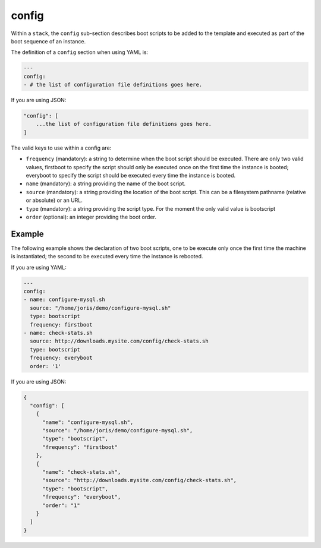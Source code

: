 .. Copyright (c) 2007-2018 UShareSoft, All rights reserved

.. _stack-config:

config
======

Within a ``stack``, the ``config`` sub-section describes boot scripts to be added to the template and executed as part of the boot sequence of an instance.

The definition of a ``config`` section when using YAML is:

.. code-block:: yaml

	---
	config:
	- # the list of configuration file definitions goes here.

If you are using JSON:

.. code-block:: javascript

	"config": [
	    ...the list of configuration file definitions goes here.
	]

The valid keys to use within a config are:

* ``frequency`` (mandatory): a string to determine when the boot script should be executed. There are only two valid values, firstboot to specify the script should only be executed once on the first time the instance is booted; everyboot to specify the script should be executed every time the instance is booted.
* ``name`` (mandatory): a string providing the name of the boot script.
* ``source`` (mandatory): a string providing the location of the boot script. This can be a filesystem pathname (relative or absolute) or an URL.
* ``type`` (mandatory): a string providing the script type. For the moment the only valid value is bootscript
* ``order`` (optional): an integer providing the boot order.

Example
-------

The following example shows the declaration of two boot scripts, one to be execute only once the first time the machine is instantiated; the second to be executed every time the instance is rebooted.

If you are using YAML:

.. code-block:: yaml

	---
	config:
	- name: configure-mysql.sh
	  source: "/home/joris/demo/configure-mysql.sh"
	  type: bootscript
	  frequency: firstboot
	- name: check-stats.sh
	  source: http://downloads.mysite.com/config/check-stats.sh
	  type: bootscript
	  frequency: everyboot
	  order: '1'

If you are using JSON:

.. code-block:: json

	{
	  "config": [
	    {
	      "name": "configure-mysql.sh",
	      "source": "/home/joris/demo/configure-mysql.sh",
	      "type": "bootscript",
	      "frequency": "firstboot"
	    },
	    {
	      "name": "check-stats.sh",
	      "source": "http://downloads.mysite.com/config/check-stats.sh",
	      "type": "bootscript",
	      "frequency": "everyboot",
	      "order": "1"
	    }
	  ]
	}
